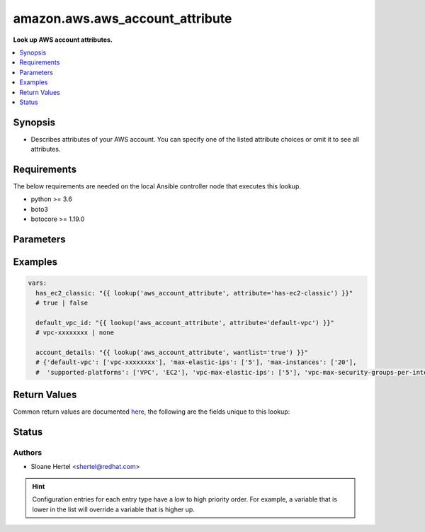 .. _amazon.aws.aws_account_attribute_lookup:


********************************
amazon.aws.aws_account_attribute
********************************

**Look up AWS account attributes.**



.. contents::
   :local:
   :depth: 1


Synopsis
--------
- Describes attributes of your AWS account. You can specify one of the listed attribute choices or omit it to see all attributes.



Requirements
------------
The below requirements are needed on the local Ansible controller node that executes this lookup.

- python >= 3.6
- boto3
- botocore >= 1.19.0


Parameters
----------

.. raw:: html

    <table  border=0 cellpadding=0 class="documentation-table">
        <tr>
            <th colspan="1">Parameter</th>
            <th>Choices/<font color="blue">Defaults</font></th>
                <th>Configuration</th>
            <th width="100%">Comments</th>
        </tr>
            <tr>
                <td colspan="1">
                    <div class="ansibleOptionAnchor" id="parameter-"></div>
                    <b>attribute</b>
                    <a class="ansibleOptionLink" href="#parameter-" title="Permalink to this option"></a>
                    <div style="font-size: small">
                        <span style="color: purple">-</span>
                    </div>
                </td>
                <td>
                        <ul style="margin: 0; padding: 0"><b>Choices:</b>
                                    <li>supported-platforms</li>
                                    <li>default-vpc</li>
                                    <li>max-instances</li>
                                    <li>vpc-max-security-groups-per-interface</li>
                                    <li>max-elastic-ips</li>
                                    <li>vpc-max-elastic-ips</li>
                                    <li>has-ec2-classic</li>
                        </ul>
                </td>
                    <td>
                    </td>
                <td>
                        <div>The attribute for which to get the value(s).</div>
                </td>
            </tr>
            <tr>
                <td colspan="1">
                    <div class="ansibleOptionAnchor" id="parameter-"></div>
                    <b>aws_access_key</b>
                    <a class="ansibleOptionLink" href="#parameter-" title="Permalink to this option"></a>
                    <div style="font-size: small">
                        <span style="color: purple">string</span>
                    </div>
                </td>
                <td>
                </td>
                    <td>
                                <div>env:EC2_ACCESS_KEY</div>
                                <div>env:AWS_ACCESS_KEY</div>
                                <div>env:AWS_ACCESS_KEY_ID</div>
                    </td>
                <td>
                        <div>The AWS access key to use.</div>
                        <div style="font-size: small; color: darkgreen"><br/>aliases: aws_access_key_id</div>
                </td>
            </tr>
            <tr>
                <td colspan="1">
                    <div class="ansibleOptionAnchor" id="parameter-"></div>
                    <b>aws_profile</b>
                    <a class="ansibleOptionLink" href="#parameter-" title="Permalink to this option"></a>
                    <div style="font-size: small">
                        <span style="color: purple">string</span>
                    </div>
                </td>
                <td>
                </td>
                    <td>
                                <div>env:AWS_DEFAULT_PROFILE</div>
                                <div>env:AWS_PROFILE</div>
                    </td>
                <td>
                        <div>The AWS profile</div>
                        <div style="font-size: small; color: darkgreen"><br/>aliases: boto_profile</div>
                </td>
            </tr>
            <tr>
                <td colspan="1">
                    <div class="ansibleOptionAnchor" id="parameter-"></div>
                    <b>aws_secret_key</b>
                    <a class="ansibleOptionLink" href="#parameter-" title="Permalink to this option"></a>
                    <div style="font-size: small">
                        <span style="color: purple">string</span>
                    </div>
                </td>
                <td>
                </td>
                    <td>
                                <div>env:EC2_SECRET_KEY</div>
                                <div>env:AWS_SECRET_KEY</div>
                                <div>env:AWS_SECRET_ACCESS_KEY</div>
                    </td>
                <td>
                        <div>The AWS secret key that corresponds to the access key.</div>
                        <div style="font-size: small; color: darkgreen"><br/>aliases: aws_secret_access_key</div>
                </td>
            </tr>
            <tr>
                <td colspan="1">
                    <div class="ansibleOptionAnchor" id="parameter-"></div>
                    <b>aws_security_token</b>
                    <a class="ansibleOptionLink" href="#parameter-" title="Permalink to this option"></a>
                    <div style="font-size: small">
                        <span style="color: purple">string</span>
                    </div>
                </td>
                <td>
                </td>
                    <td>
                                <div>env:EC2_SECURITY_TOKEN</div>
                                <div>env:AWS_SESSION_TOKEN</div>
                                <div>env:AWS_SECURITY_TOKEN</div>
                    </td>
                <td>
                        <div>The AWS security token if using temporary access and secret keys.</div>
                </td>
            </tr>
            <tr>
                <td colspan="1">
                    <div class="ansibleOptionAnchor" id="parameter-"></div>
                    <b>region</b>
                    <a class="ansibleOptionLink" href="#parameter-" title="Permalink to this option"></a>
                    <div style="font-size: small">
                        <span style="color: purple">string</span>
                    </div>
                </td>
                <td>
                </td>
                    <td>
                                <div>env:EC2_REGION</div>
                                <div>env:AWS_REGION</div>
                    </td>
                <td>
                        <div>The region for which to create the connection.</div>
                </td>
            </tr>
    </table>
    <br/>




Examples
--------

.. code-block:: yaml

    vars:
      has_ec2_classic: "{{ lookup('aws_account_attribute', attribute='has-ec2-classic') }}"
      # true | false

      default_vpc_id: "{{ lookup('aws_account_attribute', attribute='default-vpc') }}"
      # vpc-xxxxxxxx | none

      account_details: "{{ lookup('aws_account_attribute', wantlist='true') }}"
      # {'default-vpc': ['vpc-xxxxxxxx'], 'max-elastic-ips': ['5'], 'max-instances': ['20'],
      #  'supported-platforms': ['VPC', 'EC2'], 'vpc-max-elastic-ips': ['5'], 'vpc-max-security-groups-per-interface': ['5']}



Return Values
-------------
Common return values are documented `here <https://docs.ansible.com/ansible/latest/reference_appendices/common_return_values.html#common-return-values>`_, the following are the fields unique to this lookup:

.. raw:: html

    <table border=0 cellpadding=0 class="documentation-table">
        <tr>
            <th colspan="1">Key</th>
            <th>Returned</th>
            <th width="100%">Description</th>
        </tr>
            <tr>
                <td colspan="1">
                    <div class="ansibleOptionAnchor" id="return-"></div>
                    <b>_raw</b>
                    <a class="ansibleOptionLink" href="#return-" title="Permalink to this return value"></a>
                    <div style="font-size: small">
                      <span style="color: purple">-</span>
                    </div>
                </td>
                <td></td>
                <td>
                            <div>Returns a boolean when <em>attribute</em> is check_ec2_classic. Otherwise returns the value(s) of the attribute (or all attributes if one is not specified).</div>
                    <br/>
                </td>
            </tr>
    </table>
    <br/><br/>


Status
------


Authors
~~~~~~~

- Sloane Hertel <shertel@redhat.com>


.. hint::
    Configuration entries for each entry type have a low to high priority order. For example, a variable that is lower in the list will override a variable that is higher up.
